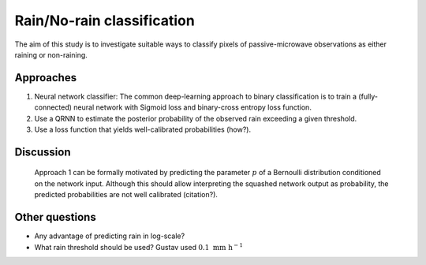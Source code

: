 Rain/No-rain classification
---------------------------

The aim of this study is to investigate suitable ways to classify pixels of passive-microwave
observations as either raining or non-raining.

Approaches
==========

1. Neural network classifier: The common deep-learning approach to binary classification is
   to train a (fully-connected) neural network with Sigmoid loss and binary-cross entropy
   loss function.
2. Use a QRNN to estimate the posterior probability of the observed rain exceeding a given
   threshold.
3. Use a loss function that yields well-calibrated probabilities (how?).



Discussion
==========

 Approach 1 can be formally motivated by predicting the parameter :math:`p` of a
 Bernoulli distribution conditioned on the network input. Although this should
 allow interpreting the squashed network output as probability, the predicted
 probabilities are not well calibrated (citation?).


Other questions
===============

- Any advantage of predicting rain in log-scale?
- What rain threshold should be used? Gustav used :math:`0.1\ \text{mm\ h}^{-1}`
